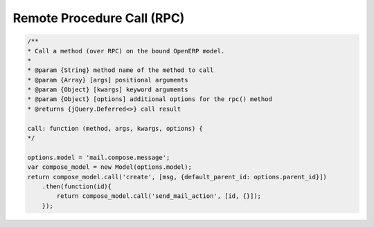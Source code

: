 =============================
 Remote Procedure Call (RPC)
=============================

.. code-block:: js

    /**
    * Call a method (over RPC) on the bound OpenERP model.
    *
    * @param {String} method name of the method to call
    * @param {Array} [args] positional arguments
    * @param {Object} [kwargs] keyword arguments
    * @param {Object} [options] additional options for the rpc() method
    * @returns {jQuery.Deferred<>} call result

    call: function (method, args, kwargs, options) {
    */

    options.model = 'mail.compose.message';
    var compose_model = new Model(options.model);
    return compose_model.call('create', [msg, {default_parent_id: options.parent_id}])
        .then(function(id){
            return compose_model.call('send_mail_action', [id, {}]);
        });
